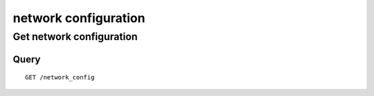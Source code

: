 .. _network:

*********************
network configuration
*********************

Get network configuration
=========================

Query
-----

::

    GET /network_config
